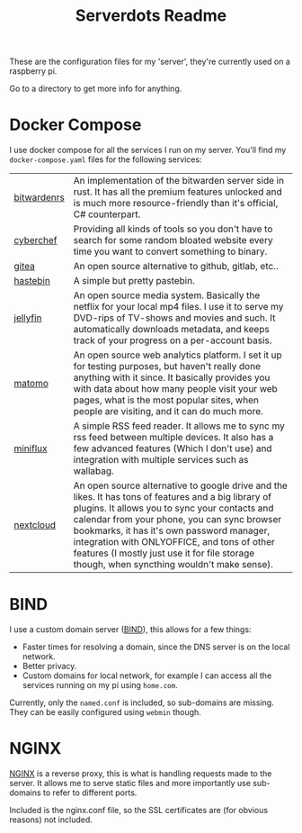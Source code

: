 #+TITLE: Serverdots Readme

These are the configuration files for my 'server', they're currently used on a raspberry pi.

Go to a directory to get more info for anything.

* Docker Compose
I use docker compose for all the services I run on my server. You'll find my =docker-compose.yaml= files for the following services:
| [[https://github.com/dani-garcia/bitwarden_rs][bitwardenrs]] | An implementation of the bitwarden server side in rust. It has all the premium features unlocked and is much more resource-friendly than it's official, C# counterpart.                                                                                                                                                                                                                         |
| [[https://github.com/gchq/CyberChef][cyberchef]]   | Providing all kinds of tools so you don't have to search for some random bloated website every time you want to convert something to binary.                                                                                                                                                                                                                                                    |
| [[https://github.com/go-gitea/gitea][gitea]]       | An open source alternative to github, gitlab, etc..                                                                                                                                                                                                                                                                                                                                             |
| [[https://github.com/seejohnrun/haste-server][hastebin]]    | A simple but pretty pastebin.                                                                                                                                                                                                                                                                                                                                                                   |
| [[https://github.com/jellyfin/jellyfin][jellyfin]]    | An open source media system. Basically the netflix for your local mp4 files. I use it to serve my DVD-rips of TV-shows and movies and such. It automatically downloads metadata, and keeps track of your progress on a per-account basis.                                                                                                                                                       |
| [[https://github.com/matomo-org/matomo][matomo]]      | An open source web analytics platform. I set it up for testing purposes, but haven't really done anything with it since. It basically provides you with data about how many people visit your web pages, what is the most popular sites, when people are visiting, and it can do much more.                                                                                                     |
| [[https://github.com/miniflux/v2][miniflux]]    | A simple RSS feed reader. It allows me to sync my rss feed between multiple devices. It also has a few advanced features (Which I don't use) and integration with multiple services such as wallabag.                                                                                                                                                                                           |
| [[https://github.com/nextcloud/server][nextcloud]]   | An open source alternative to google drive and the likes. It has tons of features and a big library of plugins. It allows you to sync your contacts and calendar from your phone, you can sync browser bookmarks, it has it's own password manager, integration with ONLYOFFICE, and tons of other features (I mostly just use it for file storage though, when syncthing wouldn't make sense). |

* BIND
I use a custom domain server ([[https://gitlab.isc.org/isc-projects/bind9][BIND]]), this allows for a few things:
- Faster times for resolving a domain, since the DNS server is on the local network.
- Better privacy.
- Custom domains for local network, for example I can access all the services running on my pi using =home.com=.

Currently, only the =named.conf= is included, so sub-domains are missing. They can be easily configured using =webmin= though.
* NGINX
[[http://hg.nginx.org/nginx/][NGINX]] is a reverse proxy, this is what is handling requests made to the server. It allows me to serve static files and more importantly use sub-domains to refer to different ports.

Included is the nginx.conf file, so the SSL certificates are (for obvious reasons) not included.
